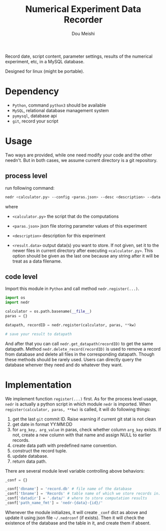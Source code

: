 # -*- coding: utf-8 -*-
#+TITLE: Numerical Experiment Data Recorder
#+Author: Dou Meishi
#+STARTUP: indent
#+STARTUP: overview
#+HTML_HEAD: <link rel="stylesheet" type="text/css" href="http://gongzhitaao.org/orgcss/org.css"/>

Record date, script content, parameter settings, results of the numerical experiment, etc, in a MySQL database. 

Designed for linux (might be portable).

* Dependency
+ ~Python~, command ~python3~ should be available
+ ~MySQL~, relational database management system
+ ~pymysql~, database api
+ ~git~, record your script

* Usage
Two ways are provided, while one need modify your code and the other needn't. But in both cases, we assume current directory is a git repository. 

** process level

  run following command:

  #+BEGIN_SRC bash
nedr <calculator.py> --config <paras.json> --desc <description> --data <results.data> ...
  #+END_SRC

  where

  + ~<calculator.py>~ the script that do the computations

  + ~<paras.json>~ json file storing parameter values of this experiment

  + ~<description>~ description for this experiment

  + ~<result.data>~ output data(s) you want to store. If not given, set it to the newer files in current directory after executing ~<calculator.py>~. This option should be given as the last one because any string after it will be treat as a data filename.  

** code level

Import this module in ~Python~ and call method ~nedr.register(...)~.

  #+BEGIN_SRC python
import os
import nedr

calculator = os.path.basename(__file__)
paras = {}

datapath, recordID = nedr.register(calculator, paras, **kw)

# save your result to datapath
  #+END_SRC

And after that you can call ~nedr.get_datapath(recordID)~ to get the same datapath. Method ~nedr.delete_record(recordID)~ is used to remove a record from database and delete all files in the corresponding datapath. Though these methods should be rarely used. Users can directly query the database whenver they need and do whatever they want.

* Implementation
We implement function ~register(...)~ first. As for the process level usage, ~nedr~ is actually a python script in which module ~nedr~ is imported. When ~register(calculator, paras, **kw)~ is called, it will do following things:

1. get the last ~git~ commit ID. Raise warning if current git stat is not clean
2. get date in format YY:MM:DD
3. for ~arg_key, arg_value~ in paras, check whether column ~arg_key~ exists. If not, create a new column with that name and assign NULL to earlier records.
4. create data path with predefined name convention.
5. construct the record tuple.
6. update database.
7. return data path.

There are several module level variable controlling above behaviors:

#+BEGIN_SRC python
_conf = {}

_conf['dbname'] = 'record.db' # file name of the database
_conf['tbname'] = 'Records' # table name of which we store records in.
_conf['datadir'] = '.data/' # where to store computation results
_conf['path_name_fmt'] = 'nedr-{data}-{id}/'
#+END_SRC

Whenever the module initializes, it will create ~_conf~ dict as above and update it using json file =~/.nedrconf= (if exists). Then it will check the existence of the database and the table in it, and create them if absent.
